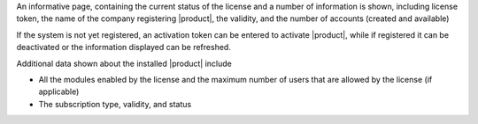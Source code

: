 .. SPDX-FileCopyrightText: 2022 Zextras <https://www.zextras.com/>
..
.. SPDX-License-Identifier: CC-BY-NC-SA-4.0

An informative page, containing the current status of the license and
a number of information is shown, including license token, the name of
the company registering |product|, the validity, and the number of
accounts (created and available)

If the system is not yet registered, an activation token can be
entered to activate |product|, while if registered it can be
deactivated or the information displayed can be refreshed.

Additional data shown about the installed |product| include

* All the modules enabled by the license and the maximum number of
  users that are allowed by the license (if applicable) 
* The subscription type, validity, and status

  
